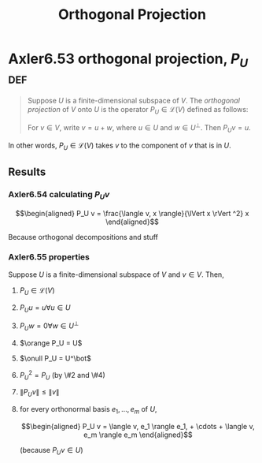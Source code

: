 #+TITLE: Orthogonal Projection
#+CONTEXT: Linear Algebra
* Axler6.53 orthogonal projection, $P_U$                                :def:
  #+begin_quote
  Suppose $U$ is a finite-dimensional subspace of $V$. The /orthogonal projection/ of $V$ onto $U$ is the operator $P_U \in\mathcal{L} (V)$ defined as follows:

  For $v \in  V$, write $v = u + w$, where $u \in  U$ and $w \in  U^\bot$. Then $P_Uv = u$.
  #+end_quote
  In other words, $P_U \in \mathcal{L} (V)$ takes $v$ to the component of $v$ that is in $U$.
** Results
*** Axler6.54 calculating $P_U v$

	\[\begin{aligned}
    P_U v = \frac{\langle  v, x \rangle}{\lVert x \rVert ^2} x
	\end{aligned}\]

	Because orthogonal decompositions and stuff
*** Axler6.55 properties
	Suppose $U$ is a finite-dimensional subspace of $V$ and $v \in  V$. Then,
**** $P_U \in \mathcal{L}(V)$
**** $P_U u = u \forall u \in  U$
**** $P_U w = 0 \forall w \in  U^\bot$
**** $\orange P_U = U$
**** $\onull P_U = U^\bot$
**** $P_U ^2 = P_U$ (by \#2 and \#4)
**** $\lVert P_U v \rVert \leq  \lVert v \rVert$
**** for every orthonormal basis $e_1, \ldots, e_m$ of $U$,

	 \[\begin{aligned}
     P_U v = \langle  v, e_1 \rangle e_1, + \cdots + \langle v, e_m \rangle e_m
	 \end{aligned}\]

	 (because $P_U v \in  U$)
